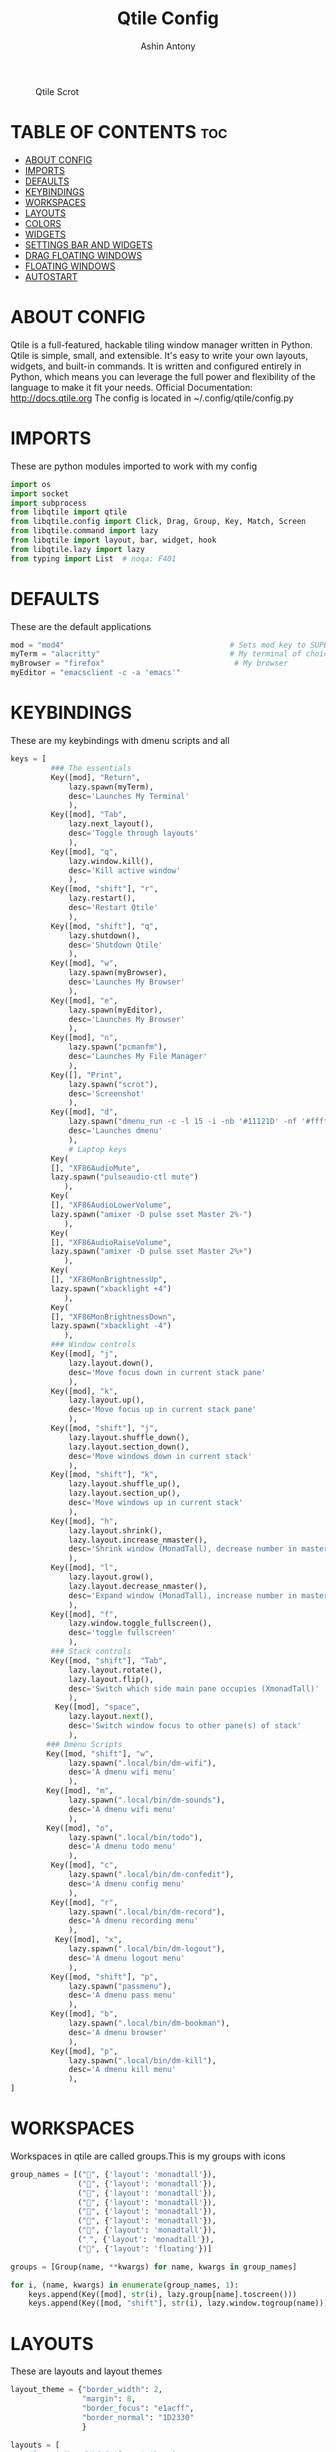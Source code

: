 #+TITLE: Qtile Config
#+PROPERTY: header-args :tangle config.py
#+AUTHOR: Ashin Antony

#+CAPTION: Qtile Scrot
#+ATTR_HTML: :alt Qtile Scrot :title Qtile Scrot :align left
[[https://github.com/ashincoder/dotfiles/blob/master/.screenshots/qtile.png]]

* TABLE OF CONTENTS :toc:
- [[#about-config][ABOUT CONFIG]]
- [[#imports][IMPORTS]]
- [[#defaults][DEFAULTS]]
- [[#keybindings][KEYBINDINGS]]
- [[#workspaces][WORKSPACES]]
- [[#layouts][LAYOUTS]]
- [[#colors][COLORS]]
- [[#widgets][WIDGETS]]
- [[#settings-bar-and-widgets][SETTINGS BAR AND WIDGETS]]
- [[#drag-floating-windows][DRAG FLOATING WINDOWS]]
- [[#floating-windows][FLOATING WINDOWS]]
- [[#autostart][AUTOSTART]]

* ABOUT CONFIG
Qtile is a full-featured, hackable tiling window manager written in Python. Qtile is simple, small, and extensible. It's easy to write your own layouts, widgets, and built-in commands. It is written and configured entirely in Python, which means you can leverage the full power and flexibility of the language to make it fit your needs.
Official Documentation: http://docs.qtile.org
The config is located in ~/.config/qtile/config.py

* IMPORTS
These are python modules imported to work with my config
#+begin_src python
import os
import socket
import subprocess
from libqtile import qtile
from libqtile.config import Click, Drag, Group, Key, Match, Screen
from libqtile.command import lazy
from libqtile import layout, bar, widget, hook
from libqtile.lazy import lazy
from typing import List  # noqa: F401
#+end_src

* DEFAULTS
These are the default applications
#+begin_src python
mod = "mod4"                                     # Sets mod key to SUPER/WINDOWS
myTerm = "alacritty"                             # My terminal of choice
myBrowser = "firefox"                             # My browser
myEditor = "emacsclient -c -a 'emacs'"
#+end_src

* KEYBINDINGS
These are my keybindings with dmenu scripts and all
#+begin_src python
keys = [
         ### The essentials
         Key([mod], "Return",
             lazy.spawn(myTerm),
             desc='Launches My Terminal'
             ),
         Key([mod], "Tab",
             lazy.next_layout(),
             desc='Toggle through layouts'
             ),
         Key([mod], "q",
             lazy.window.kill(),
             desc='Kill active window'
             ),
         Key([mod, "shift"], "r",
             lazy.restart(),
             desc='Restart Qtile'
             ),
         Key([mod, "shift"], "q",
             lazy.shutdown(),
             desc='Shutdown Qtile'
             ),
         Key([mod], "w",
             lazy.spawn(myBrowser),
             desc='Launches My Browser'
             ),
         Key([mod], "e",
             lazy.spawn(myEditor),
             desc='Launches My Browser'
             ),
         Key([mod], "n",
             lazy.spawn("pcmanfm"),
             desc='Launches My File Manager'
             ),
         Key([], "Print",
             lazy.spawn("scrot"),
             desc='Screenshot'
             ),
         Key([mod], "d",
             lazy.spawn("dmenu_run -c -l 15 -i -nb '#11121D' -nf '#ffffff' -sb '#555a9e' -fn 'NotoSans-10' -bw 4"),
             desc='Launches dmenu'
             ),
             # Laptop keys
         Key(
         [], "XF86AudioMute",
         lazy.spawn("pulseaudio-ctl mute")
            ),
         Key(
         [], "XF86AudioLowerVolume",
         lazy.spawn("amixer -D pulse sset Master 2%-")
            ),
         Key(
         [], "XF86AudioRaiseVolume",
         lazy.spawn("amixer -D pulse sset Master 2%+")
            ),
         Key(
         [], "XF86MonBrightnessUp",
         lazy.spawn("xbacklight +4")
            ),
         Key(
         [], "XF86MonBrightnessDown",
         lazy.spawn("xbacklight -4")
            ),
         ### Window controls
         Key([mod], "j",
             lazy.layout.down(),
             desc='Move focus down in current stack pane'
             ),
         Key([mod], "k",
             lazy.layout.up(),
             desc='Move focus up in current stack pane'
             ),
         Key([mod, "shift"], "j",
             lazy.layout.shuffle_down(),
             lazy.layout.section_down(),
             desc='Move windows down in current stack'
             ),
         Key([mod, "shift"], "k",
             lazy.layout.shuffle_up(),
             lazy.layout.section_up(),
             desc='Move windows up in current stack'
             ),
         Key([mod], "h",
             lazy.layout.shrink(),
             lazy.layout.increase_nmaster(),
             desc='Shrink window (MonadTall), decrease number in master pane (Tile)'
             ),
         Key([mod], "l",
             lazy.layout.grow(),
             lazy.layout.decrease_nmaster(),
             desc='Expand window (MonadTall), increase number in master pane (Tile)'
             ),
         Key([mod], "f",
             lazy.window.toggle_fullscreen(),
             desc='toggle fullscreen'
             ),
         ### Stack controls
         Key([mod, "shift"], "Tab",
             lazy.layout.rotate(),
             lazy.layout.flip(),
             desc='Switch which side main pane occupies (XmonadTall)'
             ),
          Key([mod], "space",
             lazy.layout.next(),
             desc='Switch window focus to other pane(s) of stack'
             ),
        ### Dmenu Scripts
        Key([mod, "shift"], "w",
             lazy.spawn(".local/bin/dm-wifi"),
             desc='A dmenu wifi menu'
             ),
        Key([mod], "m",
             lazy.spawn(".local/bin/dm-sounds"),
             desc='A dmenu wifi menu'
             ),
        Key([mod], "o",
             lazy.spawn(".local/bin/todo"),
             desc='A dmenu todo menu'
             ),
         Key([mod], "c",
             lazy.spawn(".local/bin/dm-confedit"),
             desc='A dmenu config menu'
             ),
         Key([mod], "r",
             lazy.spawn(".local/bin/dm-record"),
             desc='A dmenu recording menu'
             ),
          Key([mod], "x",
             lazy.spawn(".local/bin/dm-logout"),
             desc='A dmenu logout menu'
             ),
         Key([mod, "shift"], "p",
             lazy.spawn("passmenu"),
             desc='A dmenu pass menu'
             ),
         Key([mod], "b",
             lazy.spawn(".local/bin/dm-bookman"),
             desc='A dmenu browser'
             ),
         Key([mod], "p",
             lazy.spawn(".local/bin/dm-kill"),
             desc='A dmenu kill menu'
             ),
]
#+end_src

* WORKSPACES
Workspaces in qtile are called groups.This is my groups with icons
#+begin_src python
group_names = [("", {'layout': 'monadtall'}),
               ("", {'layout': 'monadtall'}),
               ("", {'layout': 'monadtall'}),
               ("", {'layout': 'monadtall'}),
               ("", {'layout': 'monadtall'}),
               ("", {'layout': 'monadtall'}),
               ("", {'layout': 'monadtall'}),
               ("", {'layout': 'monadtall'}),
               ("", {'layout': 'floating'})]

groups = [Group(name, **kwargs) for name, kwargs in group_names]

for i, (name, kwargs) in enumerate(group_names, 1):
    keys.append(Key([mod], str(i), lazy.group[name].toscreen()))        # Switch to another group
    keys.append(Key([mod, "shift"], str(i), lazy.window.togroup(name))) # Send current window to another group
#+end_src

* LAYOUTS
These are layouts and layout themes
#+begin_src python
layout_theme = {"border_width": 2,
                "margin": 8,
                "border_focus": "e1acff",
                "border_normal": "1D2330"
                }

layouts = [
    #layout.MonadWide(**layout_theme),
    layout.Bsp(**layout_theme),
    #layout.Stack(stacks=2, **layout_theme),
    #layout.Columns(**layout_theme),
    #layout.RatioTile(**layout_theme),
    #layout.Tile(shift_windows=True, **layout_theme),
    #layout.VerticalTile(**layout_theme),
    #layout.Matrix(**layout_theme),
    #layout.Zoomy(**layout_theme),
    layout.MonadTall(**layout_theme),
    # layout.Max(**layout_theme),
    # layout.Stack(num_stacks=2),
    # layout.RatioTile(**layout_theme),
    # layout.TreeTab(
    #      font = "Ubuntu",
    #      fontsize = 10,
    #      sections = ["FIRST", "SECOND", "THIRD", "FOURTH"],
    #      section_fontsize = 10,
    #      border_width = 2,
    #      bg_color = "1c1f24",
    #      active_bg = "c678dd",
    #      active_fg = "000000",
    #      inactive_bg = "a9a1e1",
    #      inactive_fg = "1c1f24",
    #      padding_left = 0,
    #      padding_x = 0,
    #      padding_y = 5,
    #      section_top = 10,
    #      section_bottom = 20,
    #      level_shift = 8,
    #      vspace = 3,
    #      panel_width = 200
    #      ),
    layout.Floating(**layout_theme)
]
#+end_src

* COLORS
These are the colors default
#+begin_src python
colors = [["#11121D", "#000000"], # panel background
          ["#3d3f4b", "#434758"], # background for current screen tab
          ["#ffffff", "#ffffff"], # font color for group names
          ["#ff5555", "#ff5555"], # border line color for current tab
          ["#ff5555", "#ff5555"], # border line color for current tab
          ["#74438f", "#74438f"], # border line color for 'other tabs' and color for 'odd widgets'
          ["#4f76c7", "#4f76c7"], # color for the 'even widgets'
          ["#A0A8CD", "#A0A8CD"], # window name
          ["#ecbbfb", "#ecbbfb"]] # backbround for inactive screens

prompt = "{0}@{1}: ".format(os.environ["USER"], socket.gethostname())
#+end_src

* WIDGETS
These are the widgets in the bar
#+begin_src python
widget_defaults = dict(
    font="Ubuntu Mono",
    fontsize = 12,
    padding = 2,
    background=colors[2]
)
extension_defaults = widget_defaults.copy()

def init_widgets_list():
    widgets_list = [
              widget.Sep(
                       linewidth = 0,
                       padding = 6,
                       foreground = colors[2],
                       background = colors[0]
                       ),
              widget.Image(
                       filename = "~/.config/qtile/icons/python-white.png",
                       scale = "False",
                       mouse_callbacks = {'Button1': lambda: qtile.cmd_spawn(myTerm)}
                       ),
             widget.Sep(
                       linewidth = 0,
                       padding = 6,
                       foreground = colors[2],
                       background = colors[0]
                       ),
              widget.GroupBox(
                       font = "Ubuntu Bold",
                       fontsize = 19,
                       margin_y = 3,
                       margin_x = 0,
                       padding_y = 5,
                       padding_x = 3,
                       borderwidth = 3,
                       active = colors[2],
                       inactive = colors[7],
                       rounded = False,
                       highlight_color = colors[1],
                       highlight_method = "line",
                       this_current_screen_border = colors[6],
                       this_screen_border = colors [4],
                       other_current_screen_border = colors[6],
                       other_screen_border = colors[4],
                       foreground = colors[2],
                       background = colors[0]
                       ),
              widget.Prompt(
                       prompt = prompt,
                       font = "Ubuntu Mono",
                       padding = 10,
                       foreground = colors[3],
                       background = colors[1]
                       ),
              widget.Sep(
                       linewidth = 0,
                       padding = 40,
                       foreground = colors[2],
                       background = colors[0]
                       ),
              widget.WindowName(
                       font = "FiraCode Nerd Font Bold",
                       fontsize = 14,
                       foreground = colors[6],
                       background = colors[0],
                       padding = 0
                       ),
              widget.Sep(
                       linewidth = 0,
                       padding = 11,
                       foreground = colors[0],
                       background = colors[0]
                       ),
             widget.TextBox(text='\uE0B2',
                   background=colors[0],
                   fontsize=20,
                   padding=0,
                   foreground=colors[6]
                       ),
              widget.TextBox(
                       text = " ",
                       background = colors[6],
                       foreground = colors[0],
                       padding = 0,
                       fontsize = 16
                       ),
              widget.CPU(
                       font = "FiraCode Nerd Font Bold",
                       background = colors[6],
                       foreground = colors[0],
                       padding = 5,
                       threshold = 90,
                       format = "{load_percent}%"
                       ),
              widget.TextBox(
                       text = "\uE0B2",
                       foreground = '58e858',
                       background = colors[6],
                       padding = 0,
                       fontsize = 19
                       ),
              widget.TextBox(
                       text = " ",
                       background = '58e858',
                       foreground = colors[0],
                       padding = 0,
                       fontsize = 15
                       ),
              widget.ThermalSensor(
                       font = "FiraCode Nerd Font Bold",
                       background = '58e858',
                       foreground = colors[0],
                       threshold = 90,
                       padding = 5
                       ),
              widget.TextBox(
                       text = "\uE0B2",
                       foreground = 'd4667f',
                       background = '58e858',
                       padding = 0,
                       fontsize = 19
                       ),
              widget.TextBox(
                       text = " ",
                       background = 'd4667f',
                       foreground = colors[0],
                       padding = 2,
                       fontsize = 19
                       ),
              widget.Memory(
                       font = "FiraCode Nerd Font Bold",
                       background = 'd4667f',
                       foreground = colors[0],
                       padding = 5
                       ),
              widget.TextBox(
                       text = "\uE0B2",
                       foreground = 'e3a724',
                       background = 'd4667f',
                       padding = 0,
                       fontsize = 19
                       ),
              widget.TextBox(
                      text = " ",
                       background = 'e3a724',
                       foreground = colors[0],
                       padding = 0,
                       fontsize = 13
                       ),
              widget.Volume(
                       font = "FiraCode Nerd Font Bold",
                       background = 'e3a724',
                       foreground = colors[0],
                       padding = 5
                       ),
              widget.TextBox(
                       text = "\uE0B2",
                       foreground = 'a83295',
                       background = 'eda724',
                       padding = 0,
                       fontsize = 19
                       ),
              widget.CurrentLayoutIcon(
                       custom_icon_paths = [os.path.expanduser("~/.config/qtile/icons")],
                       background = 'a83295',
                       foreground = colors[0],
                       padding = 0,
                       scale = 0.7
                       ),
              widget.CurrentLayout(
                       font = "FiraCode Nerd Font Bold",
                       background = 'a83295',
                       foreground = colors[0],
                       padding = 5
                       ),
              widget.TextBox(
                       text = "\uE0B2",
                       foreground = '2ea38e',
                       background = 'a83295' ,
                       padding = 0,
                       fontsize = 19
                       ),
              widget.TextBox(
                       font = "FiraCode Nerd Font Bold",
                       text = "  ",
                       foreground = colors[0],
                       background = '2ea38e',
                       padding = 0,
                       # fontsize = 19
                       ),
              widget.Clock(
                       font = "FiraCode Nerd Font Bold",
                       background = '2ea38e',
                       foreground = colors[0],
                       format = "%A, %B %d - %H:%M "
                       ),
              ]
    return widgets_list
#+end_src

* SETTINGS BAR AND WIDGETS
#+begin_src python
def init_widgets_screen1():
    widgets_screen1 = init_widgets_list()
    del widgets_screen1[7:8]               # Slicing removes unwanted widgets (systray) on Monitors 1,3
    return widgets_screen1

def init_widgets_screen2():
    widgets_screen2 = init_widgets_list()
    return widgets_screen2                 # Monitor 2 will display all widgets in widgets_list

def init_screens():
    return [Screen(top=bar.Bar(widgets=init_widgets_screen1(), opacity=0.9, size=23))]

if __name__ in ["config", "__main__"]:
    screens = init_screens()
    widgets_list = init_widgets_list()
    widgets_screen1 = init_widgets_screen1()

def window_to_prev_group(qtile):
    if qtile.currentWindow is not None:
        i = qtile.groups.index(qtile.currentGroup)
        qtile.currentWindow.togroup(qtile.groups[i - 1].name)

def window_to_next_group(qtile):
    if qtile.currentWindow is not None:
        i = qtile.groups.index(qtile.currentGroup)
        qtile.currentWindow.togroup(qtile.groups[i + 1].name)

def window_to_previous_screen(qtile):
    i = qtile.screens.index(qtile.current_screen)
    if i != 0:
        group = qtile.screens[i - 1].group.name
        qtile.current_window.togroup(group)

def window_to_next_screen(qtile):
    i = qtile.screens.index(qtile.current_screen)
    if i + 1 != len(qtile.screens):
        group = qtile.screens[i + 1].group.name
        qtile.current_window.togroup(group)

def switch_screens(qtile):
    i = qtile.screens.index(qtile.current_screen)
    group = qtile.screens[i - 1].group
    qtile.current_screen.set_group(group)
#+end_src

* DRAG FLOATING WINDOWS
This is setting mouse for dragging floating windows
#+begin_src python
mouse = [
    Drag([mod], "Button1", lazy.window.set_position_floating(),
         start=lazy.window.get_position()),
    Drag([mod], "Button3", lazy.window.set_size_floating(),
         start=lazy.window.get_size()),
    Click([mod], "Button2", lazy.window.bring_to_front())
]
dgroups_key_binder = None
dgroups_app_rules = []  # type: List
main = None
follow_mouse_focus = True
bring_front_click = False
cursor_warp = False
#+end_src

* FLOATING WINDOWS
#+begin_src python
floating_layout = layout.Floating(float_rules=[
    # Run the utility of `xprop` to see the wm class and name of an X client.
    # default_float_rules include: utility, notification, toolbar, splash, dialog,
    # file_progress, confirm, download and error.
    *layout.Floating.default_float_rules,
    Match(title='Confirmation'),      # tastyworks exit box
    Match(title='Yad'),        # qalculate-gtk
    Match(wm_class='Xsane'),       # kdenlive
    Match(wm_class='Pavucontrol'), # GPG key password entry
])
auto_fullscreen = True
focus_on_window_activation = "smart"
#+end_src

* AUTOSTART
Calling autostart script
#+begin_src python
@hook.subscribe.startup_once
def start_once():
    home = os.path.expanduser('~')
    subprocess.call([home + '/.config/qtile/autostart.sh'])

# XXX: Gasp! We're lying here. In fact, nobody really uses or cares about this
# string besides java UI toolkits; you can see several discussions on the
# mailing lists, GitHub issues, and other WM documentation that suggest setting
# this string if your java app doesn't work correctly. We may as well just lie
# and say that we're a working one by default.
#
# We choose LG3D to maximize irony: it is a 3D non-reparenting WM written in
# java that happens to be on java's whitelist.
wmname = "LG3D"
#+end_src
